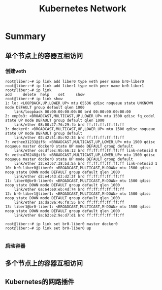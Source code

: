 #+Title: Kubernetes Network

* Summary

** 单个节点上的容器互相访问
*** 创建veth
#+begin_src shell
root@liber:~# ip link add liber0 type veth peer name br0-liber0
root@liber:~# ip link add liber1 type veth peer name br0-liber1
root@liber:~# ip link
add     delete  help    set     show
root@liber:~# ip link show
1: lo: <LOOPBACK,UP,LOWER_UP> mtu 65536 qdisc noqueue state UNKNOWN mode DEFAULT group default qlen 1000
    link/loopback 00:00:00:00:00:00 brd 00:00:00:00:00:00
2: enp0s3: <BROADCAST,MULTICAST,UP,LOWER_UP> mtu 1500 qdisc fq_codel state UP mode DEFAULT group default qlen 1000
    link/ether 08:00:27:76:29:fb brd ff:ff:ff:ff:ff:ff
3: docker0: <BROADCAST,MULTICAST,UP,LOWER_UP> mtu 1500 qdisc noqueue state UP mode DEFAULT group default
    link/ether 02:42:51:8b:92:34 brd ff:ff:ff:ff:ff:ff
7: vethee31233@if6: <BROADCAST,MULTICAST,UP,LOWER_UP> mtu 1500 qdisc noqueue master docker0 state UP mode DEFAULT group default
    link/ether ce:df:ec:9b:66:12 brd ff:ff:ff:ff:ff:ff link-netnsid 0
9: vethc476248@if8: <BROADCAST,MULTICAST,UP,LOWER_UP> mtu 1500 qdisc noqueue master docker0 state UP mode DEFAULT group default
    link/ether 32:e3:67:38:bd:5a brd ff:ff:ff:ff:ff:ff link-netnsid 1
10: br0-liber0@liber0: <BROADCAST,MULTICAST,M-DOWN> mtu 1500 qdisc noop state DOWN mode DEFAULT group default qlen 1000
    link/ether d2:e4:43:d2:d2:3f brd ff:ff:ff:ff:ff:ff
11: liber0@br0-liber0: <BROADCAST,MULTICAST,M-DOWN> mtu 1500 qdisc noop state DOWN mode DEFAULT group default qlen 1000
    link/ether 6a:64:e0:eb:4d:74 brd ff:ff:ff:ff:ff:ff
12: br0-liber1@liber1: <BROADCAST,MULTICAST,M-DOWN> mtu 1500 qdisc noop state DOWN mode DEFAULT group default qlen 1000
    link/ether 1a:da:8a:46:f8:55 brd ff:ff:ff:ff:ff:ff
13: liber1@br0-liber1: <BROADCAST,MULTICAST,M-DOWN> mtu 1500 qdisc noop state DOWN mode DEFAULT group default qlen 1000
    link/ether 8a:b2:e2:9e:d7:d1 brd ff:ff:ff:ff:ff:ff

root@liber:~# ip link set br0-liber0 master docker0
root@liber:~# ip link set br0-liber0 up

#+end_src
*** 启动容器
** 多个节点上的容器互相访问
** Kubernetes的网路插件
